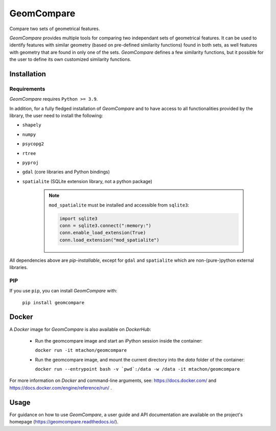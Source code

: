 .. These are examples of badges you might want to add to your README:
   please update the URLs accordingly

..    .. image:: https://api.cirrus-ci.com/github/<USER>/GeomCompare.svg?branch=main
..        :alt: Built Status
..        :target: https://cirrus-ci.com/github/<USER>/GeomCompare
..    .. image:: https://readthedocs.org/projects/GeomCompare/badge/?version=latest
..        :alt: ReadTheDocs
..        :target: https://GeomCompare.readthedocs.io/en/stable/
..    .. image:: https://img.shields.io/coveralls/github/<USER>/GeomCompare/main.svg
..        :alt: Coveralls
..        :target: https://coveralls.io/r/<USER>/GeomCompare
..    .. image:: https://img.shields.io/pypi/v/GeomCompare.svg
..        :alt: PyPI-Server
..        :target: https://pypi.org/project/GeomCompare/
..    .. image:: https://img.shields.io/conda/vn/conda-forge/GeomCompare.svg
..        :alt: Conda-Forge
..        :target: https://anaconda.org/conda-forge/GeomCompare



===========
GeomCompare
===========


Compare two sets of geometrical features.


*GeomCompare* provides multiple tools for comparing two independant
sets of geometrical features. It can be used to identify features with
similar geometry (based on pre-defined similarity functions) found in
both sets, as well features with geometry that are found in only one
of the sets. *GeomCompare* defines a few similarity functions, but it
possible for the user to define its own customized similarity
functions.

.. _installation:

Installation
------------

Requirements
""""""""""""

*GeomCompare* requires ``Python >= 3.9``.

In addition, for a fully fledged installation of *GeomCompare* and
to have access to all functionalities provided by the library, the
user need to install the following:

* ``shapely``
* ``numpy``
* ``psycopg2``
* ``rtree``
* ``pyproj``
* ``gdal`` (core libraries and Python bindings)
* ``spatialite`` (SQLite extension library, not a python package)

   .. note::

      ``mod_spatialite`` must be installed and accessible from ``sqlite3``:

      .. code-block:: python

	 import sqlite3
	 conn = sqlite3.connect(":memory:")
	 conn.enable_load_extension(True)
	 conn.load_extension("mod_spatialite")

All dependencies above are *pip-installable*, except for ``gdal`` and
``spatialite`` which are non-(pure-)python external libraries.


PIP
"""

If you use ``pip``, you can install *GeomCompare* with:

  ``pip install geomcompare``


Docker
------

A *Docker* image for *GeomCompare* is also available on *DockerHub*:

   * Run the geomcompare image and start an iPython session inside the container:

     ``docker run -it mtachon/geomcompare``

   * Run the geomcompare image, and mount the current directory into the
     *data* folder of the container:

     ``docker run --entrypoint bash -v `pwd`:/data -w /data -it mtachon/geomcompare``

For more information on *Docker* and command-line arguments, see:
https://docs.docker.com/ and
https://docs.docker.com/engine/reference/run/ .


Usage
-----

For guidance on how to use *GeomCompare*, a user guide and API
documentation are available on the project's
homepage (https://geomcompare.readthedocs.io/).
